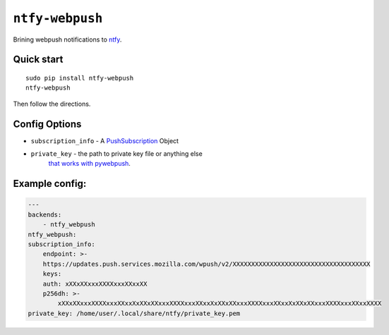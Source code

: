 ``ntfy-webpush``
================

Brining webpush notifications to `ntfy <https://github.com/dschep/ntfy>`_.

.. image:: screenshot.png

Quick start
~~~~~~~~~~~

::

    sudo pip install ntfy-webpush
    ntfy-webpush

Then follow the directions.

Config Options
~~~~~~~~~~~~~~
* ``subscription_info`` - A `PushSubscription <https://developer.mozilla.org/en-US/docs/Web/API/PushSubscription>`_ Object
* ``private_key`` - the path to private key file or anything else
    `that works with pywebpush <https://github.com/web-push-libs/pywebpush>`_.

Example config:
~~~~~~~~~~~~~~~
.. code:: yaml

    ---
    backends:
        - ntfy_webpush
    ntfy_webpush:
    subscription_info:
        endpoint: >-
        https://updates.push.services.mozilla.com/wpush/v2/XXXXXXXXXXXXXXXXXXXXXXXXXXXXXXXXXXXXX
        keys:
        auth: xXXxXXxxxXXXXxxxXXxxXX
        p256dh: >-
            xXXxXXxxxXXXXxxxXXxxXxXXxXXxxxXXXXxxxXXxxXxXXxXXxxxXXXXxxxXXxxXxXXxXXxxxXXXXxxxXXxxXXXX
    private_key: /home/user/.local/share/ntfy/private_key.pem
